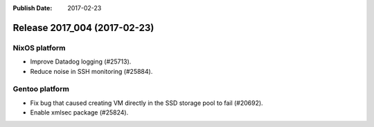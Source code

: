 :Publish Date: 2017-02-23

Release 2017_004 (2017-02-23)
-----------------------------

NixOS platform
^^^^^^^^^^^^^^

* Improve Datadog logging (#25713).
* Reduce noise in SSH monitoring (#25884).

Gentoo platform
^^^^^^^^^^^^^^^

* Fix bug that caused creating VM directly in the SSD storage pool to fail
  (#20692).
* Enable xmlsec package (#25824).


.. vim: set spell spelllang=en:
